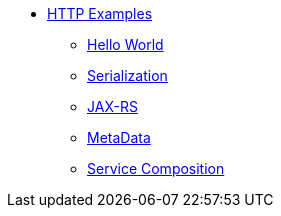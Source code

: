 * xref:http/index.adoc[HTTP Examples]
** xref:http/index.adoc#HelloWorld[Hello World]
** xref:http/index.adoc#Serialization[Serialization]
** xref:http/index.adoc#JAXRS[JAX-RS]
** xref:http/index.adoc#MetaData[MetaData]
** xref:http/service-composition.adoc[Service Composition]
